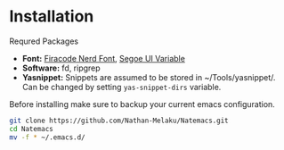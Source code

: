 * Installation

Requred Packages
- *Font:* [[https://github.com/Trzcin/Fira-Code-Nerd][Firacode Nerd Font]], [[https://learn.microsoft.com/en-us/windows/apps/design/downloads/#fonts][Segoe UI Variable]]
- *Software:* fd, ripgrep
- *Yasnippet:* Snippets are assumed to be stored in ~/Tools/yasnippet/. Can be changed by setting =yas-snippet-dirs= variable.
  
Before installing make sure to backup your current emacs configuration.

#+begin_src bash 
  git clone https://github.com/Nathan-Melaku/Natemacs.git
  cd Natemacs
  mv -f * ~/.emacs.d/
#+end_src

